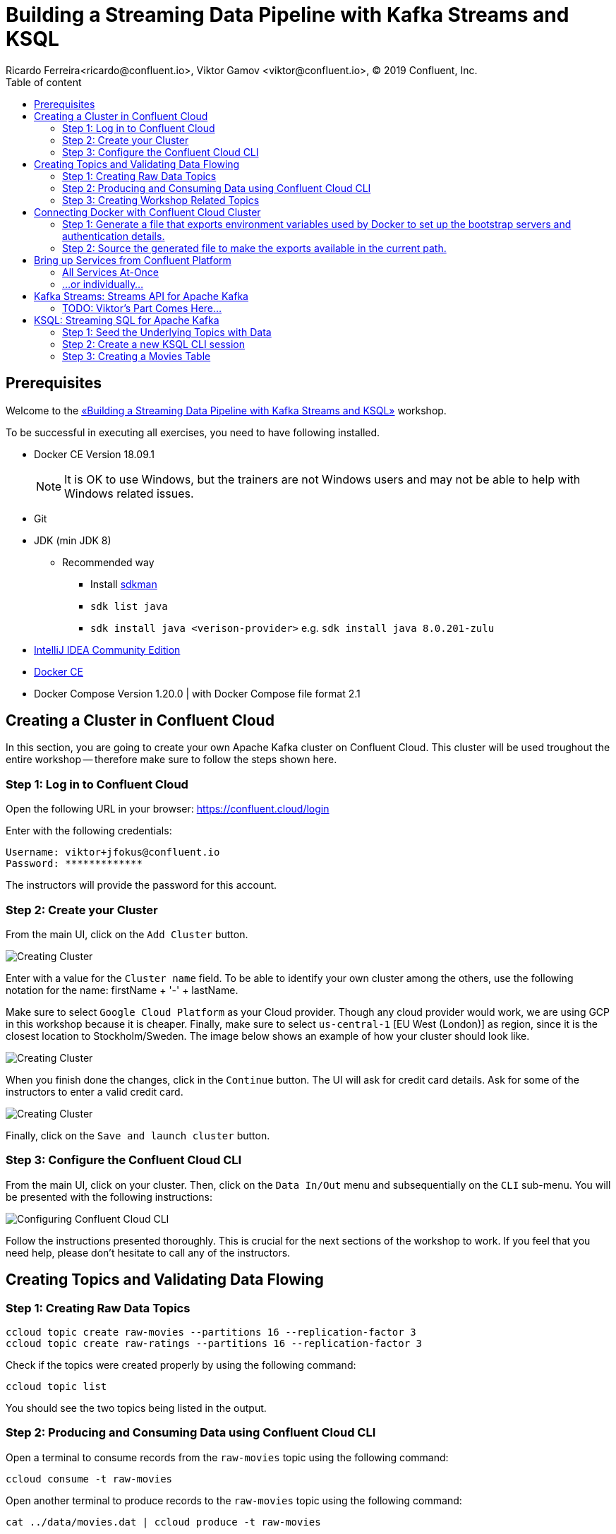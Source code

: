 = Building a Streaming Data Pipeline with Kafka Streams and KSQL
Ricardo Ferreira<ricardo@confluent.io>, Viktor Gamov <viktor@confluent.io>, © 2019 Confluent, Inc.
:toc: auto
:toc-placement: auto
:toc-position: right
:toc-title: Table of content
:icons: font
:source-highlighter: highlight.js
:highlightjs-theme: idea
:experimental:

== Prerequisites

Welcome to the https://www.jfokus.se/jfokus19/talks/2585[«Building a Streaming Data Pipeline with Kafka Streams and KSQL»] workshop.

To be successful in executing all exercises, you need to have following installed.

* Docker CE Version 18.09.1
+
NOTE: It is OK to use Windows, but the trainers are not Windows users and may not be able to help with Windows related issues.
* Git
* JDK (min JDK 8)
** Recommended way
*** Install https://sdkman.io/install[sdkman]
*** `sdk list java`
*** `sdk install java <verison-provider>` e.g. `sdk install java 8.0.201-zulu`
* https://www.jetbrains.com/idea/download/[IntelliJ IDEA Community Edition]
* https://docs.docker.com/install/[Docker CE]
* Docker Compose Version 1.20.0 | with Docker Compose file format 2.1

== Creating a Cluster in Confluent Cloud

In this section, you are going to create your own Apache Kafka cluster on Confluent Cloud. This cluster will be used troughout the entire workshop -- therefore make sure to follow the steps shown here.

=== Step 1: Log in to Confluent Cloud

Open the following URL in your browser: https://confluent.cloud/login[https://confluent.cloud/login]

Enter with the following credentials:

[source,bash]
----
Username: viktor+jfokus@confluent.io
Password: *************
----

The instructors will provide the password for this account.

=== Step 2: Create your Cluster

From the main UI, click on the `Add Cluster` button.

image:images/creating-cluster-1.png[Creating Cluster]

Enter with a value for the `Cluster name` field. To be able to identify your own cluster among the others, use the following notation for the name: firstName + '-' + lastName.

Make sure to select `Google Cloud Platform` as your Cloud provider. Though any cloud provider would work, we are using GCP in this workshop because it is cheaper. Finally, make sure to select `us-central-1` [EU West (London)] as region, since it is the closest location to Stockholm/Sweden. The image below shows an example of how your cluster should look like.

image:images/creating-cluster-2.png[Creating Cluster]

When you finish done the changes, click in the `Continue` button. The UI will ask for credit card details. Ask for some of the instructors to enter a valid credit card.

image:images/creating-cluster-3.png[Creating Cluster]

Finally, click on the `Save and launch cluster` button.

=== Step 3: Configure the Confluent Cloud CLI

From the main UI, click on your cluster. Then, click on the `Data In/Out` menu and subsequentially on the `CLI` sub-menu. You will be presented with the following instructions:

image:images/configure-ccloud-cli-1.png[Configuring Confluent Cloud CLI]

Follow the instructions presented thoroughly. This is crucial for the next sections of the workshop to work. If you feel that you need help, please don't hesitate to call any of the instructors.

== Creating Topics and Validating Data Flowing

=== Step 1: Creating Raw Data Topics

[source,bash]
----
ccloud topic create raw-movies --partitions 16 --replication-factor 3
ccloud topic create raw-ratings --partitions 16 --replication-factor 3
----

Check if the topics were created properly by using the following command:

[source,bash]
----
ccloud topic list
----

You should see the two topics being listed in the output.

=== Step 2: Producing and Consuming Data using Confluent Cloud CLI

Open a terminal to consume records from the `raw-movies` topic using the following command:

[source,bash]
----
ccloud consume -t raw-movies
----

Open another terminal to produce records to the `raw-movies` topic using the following command:

[source,bash]
----
cat ../data/movies.dat | ccloud produce -t raw-movies
----

Open another terminal to consume records from the `raw-ratings` topic using the following command:

[source,bash]
----
ccloud consume -t raw-ratings
----

Open another terminal to produce records to the `raw-ratings` topic using the following command:

[source,bash]
----
cat ../data/ratings.dat | ccloud produce -t raw-ratings
----

Press kbd:[Ctrl + C] to interrupt the consume commands issue in this section.

=== Step 3: Creating Workshop Related Topics

[source,bash]
----
sh create-demo-topics.sh
----

You should see the following output:

[source,bash]
----
Topic "movies" created.
Topic "ratings" created.
Topic "rating-sums" created.
Topic "rating-counts" created.
Topic "average-ratings" created.
Topic "rated-movies" created.
----

== Connecting Docker with Confluent Cloud Cluster

NOTE: Use this in a _non-production_ Confluent Cloud instance for development purposes only.

On the host from which you are running Docker, ensure that you have correctly initialized Confluent Cloud CLI and have a valid configuration file at `$HOME/.ccloud/config`. More information https://docs.confluent.io/current/cloud/cli/install.html[here].

=== Step 1: Generate a file that exports environment variables used by Docker to set up the bootstrap servers and authentication details.

[source,bash]
----
sh ccloud-generate-env-vars.sh
----

=== Step 2: Source the generated file to make the exports available in the current path.

[source,bash]
----
source ./delta_configs/env.delta
----


== Bring up Services from Confluent Platform

Make sure you completed the steps in the Setup section above before proceeding.
You may bring up all services in the Docker Compose file at once...

=== All Services At-Once

[source,bash]
----
docker-compose up -d
----

=== ...or individually...

==== Confluent Schema Registry

[source,bash]
----
docker-compose up -d schema-registry
----

==== KSQL Server

[source,bash]
----
docker-compose up -d ksql-server
----

==== KSQL CLI

[source,bash]
----
docker-compose up -d ksql-cli
----

==== Confluent Control Center

[source,bash]
----
docker-compose up -d control-center
----

Control Center may take from one to five minutes until the service finish start up, depending on your hardware configuration. To check if things are working properly, open the following URL in a browser: http://localhost:9021[http://localhost:9021]. If the Control Center UI pop's up, click on the `Topics` menu. You should be able to see the topics created previously.

image:images/c3-showing-topics.png[C3 Showing Topics]

If you need to troubleshoot what is going on with a particular service, you can use the command `docker-compose logs -f <SERVICE>`. For instance, the example below shows how to access the logs from Control Center:

[source,bash]
----
docker-compose logs -f control-center
----

== Kafka Streams: Streams API for Apache Kafka

The Streams API of Apache Kafka, available through a Java library, can be used to build highly scalable, elastic, fault-tolerant, distributed applications and microservices. First and foremost, the Kafka Streams API allows you to create real-time applications that power your core business. It is the easiest yet the most powerful technology to process data stored in Kafka. It builds upon important concepts for stream processing such as efficient management of application state, fast and efficient aggregations and joins, properly distinguishing between event-time and processing-time, and seamless handling of late-arriving and out-of-order data.

image:images/kafka-streams-high-level.png[Kafka Streams]

=== TODO: Viktor's Part Comes Here...

== KSQL: Streaming SQL for Apache Kafka

Confluent KSQL is the streaming SQL engine that enables real-time data processing against Apache Kafka®. It provides an easy-to-use, yet powerful interactive SQL interface for stream processing on Kafka, without the need to write code in a programming language such as Java or Python. KSQL is scalable, elastic, fault-tolerant, and it supports a wide range of streaming operations, including data filtering, transformations, aggregations, joins, windowing, and sessionization.

image:images/ksql-architecture.png[KSQL]

In this part of the workshop, you are going to enrich the implementation you have made thus far with KSQL, which is going to provide similar stream processing capabilities found previously using Kafka Streams.

=== Step 1: Seed the Underlying Topics with Data

In this step, you are going to seed the topics `movies` and `ratings` with at least one record. This is necessary because once we start creating streams and tables around those topics, KSQL knows how to parse the data.

[source,bash]
----
head -n1 ../data/ratings-json.js | ccloud produce -t ratings
head -n1 ../data/movies-json.js  | ccloud produce -t movies
----

=== Step 2: Create a new KSQL CLI session

In this step, you are going to create a session using KSQL CLI. KSQL CLI is a command-line interface that allows you to send KSQL sentences to the KSQL Server, whereas these senteces are to create things on the server or simply to execute ad-hoc queries interactively.

[source,bash]
----
docker run --network workshop_default --rm --interactive --tty confluentinc/cp-ksql-cli:5.1.0 http://ksql-server:8088
----

You should be presented with a prompt as shown below:

[source,bash]
----

                  ===========================================
                  =        _  __ _____  ____  _             =
                  =       | |/ // ____|/ __ \| |            =
                  =       | ' /| (___ | |  | | |            =
                  =       |  <  \___ \| |  | | |            =
                  =       | . \ ____) | |__| | |____        =
                  =       |_|\_\_____/ \___\_\______|       =
                  =                                         =
                  =  Streaming SQL Engine for Apache Kafka® =
                  ===========================================

Copyright 2017-2018 Confluent Inc.

CLI v5.1.0, Server v5.1.0 located at http://ksql-server:8088

Having trouble? Type 'help' (case-insensitive) for a rundown of how things work!

ksql>
----

To test things out, execute the following command:

[source,bash]
----
PRINT 'movies' FROM BEGINNING;
----

You should see all the records that you loaded into the topic `movies` previously. Press kbd:[Ctrl + C] to interrupt the print command and go back to the KSQL CLI prompt.

Using the KSQL CLI you can also read and write properties. Properties are server and/or client attributes that defines the basic behavior of queries. For instance, we are going to need to read the topics always from the beginning, so we can read old records and not only the newest ones. In order to do this, execute the following command:

[source,bash]
----
SET 'auto.offset.reset' = 'earliest';
----

To show the value of properties, you can use the `SHOW PROPERTIES` command:

[source,bash]
----
SHOW PROPERTIES;
----

=== Step 3: Creating a Movies Table

In this step, you are going to create your first table. Keep always in mind though that tables are nothing but snapshots of a stream for the last state of a given key. That means that the building block that actually stores data are streams -- but we can capture a subset of that stream in a given time and materialize it as a table. Sounds complicated right? It will be less complicated when you start executing the instructions below.

First, you need to create a stream around the existing topic. Create the stream using the following command:

[source,bash]
----
CREATE STREAM MOVIES_SRC (movie_id BIGINT, title VARCHAR, release_year INT, country VARCHAR, rating DOUBLE, cinematographer VARCHAR, genres ARRAY<VARCHAR>, directors ARRAY<VARCHAR>, composers ARRAY<varchar>, screenwriters ARRAY<VARCHAR>, production_companies ARRAY<VARCHAR>) WITH (VALUE_FORMAT='JSON', KAFKA_TOPIC='movies');
----

There you have it. You just created your first stream. Streams are entities that are kept by KSQL and contain metadata that defines it's caracteristics. In order to check the stream metadata, use the following command:

[source,bash]
----
DESCRIBE MOVIES_SRC;
----

You should see the following output:

[source,bash]
----
ksql> DESCRIBE MOVIES_SRC;

Name                 : MOVIES_SRC
 Field                | Type                      
--------------------------------------------------
 ROWTIME              | BIGINT           (system) 
 ROWKEY               | VARCHAR(STRING)  (system) 
 MOVIE_ID             | BIGINT                    
 TITLE                | VARCHAR(STRING)           
 RELEASE_YEAR         | INTEGER                   
 COUNTRY              | VARCHAR(STRING)           
 RATING               | DOUBLE                    
 CINEMATOGRAPHER      | VARCHAR(STRING)           
 GENRES               | ARRAY<VARCHAR(STRING)>    
 DIRECTORS            | ARRAY<VARCHAR(STRING)>    
 COMPOSERS            | ARRAY<VARCHAR(STRING)>    
 SCREENWRITERS        | ARRAY<VARCHAR(STRING)>    
 PRODUCTION_COMPANIES | ARRAY<VARCHAR(STRING)>    
--------------------------------------------------
For runtime statistics and query details run: DESCRIBE EXTENDED <Stream,Table>;
----

Next, we need to make sure that each record from this stream is identifiable (or partition by, as we prefer) using a field that is unique. Think in this as if it was a primary key for a SQL database if that makes you feel more confortable. In order to do this, we need to rekey this stream using the following command:

[source,bash]
----
CREATE STREAM MOVIES_REKEYED WITH (PARTITIONS=1) AS SELECT * FROM movies_src PARTITION BY movie_id;
----

The result of this command is the creation of a new stream. This new stream will contain exactly the same records that the previous stream contained, as well as any new record that arrives on it since KSQL ensures that derived streams are kept in-sync all the time. And the best of all... you don't need to write any additional code for that to happen. If you want to play with this, execute the following query:

[source,bash]
----
SELECT * FROM MOVIES_REKEYED;
----

You should see the record that you previously loaded into the `movies` topic, which proves the magic of KSQL which is keeping your ETL pipeline live, with all the data copying between the pipes managed automatically. Now, you may notice that the query you just execute never finishes. For now, you can safely press kbd:[Ctrl + C] to interrupt the query command and go back to the KSQL CLI prompt. But it is important to understand that queries in KSQL are executed forever. The reason being is because streams are set of records that are continuously written and therefore, the result of a streams is always updated. Hence why a query in KSQL never finishes.

Now that you have a stream with each of its records partitioned by the `movie_id` field, we can finally create our table. Execute the following command:

[source,bash]
----
CREATE TABLE MOVIES_REF (movie_id BIGINT, title VARCHAR, release_year INT, country VARCHAR, rating DOUBLE, cinematographer VARCHAR, genres ARRAY<VARCHAR>, directors ARRAY<VARCHAR>, composers ARRAY<varchar>, screenwriters ARRAY<VARCHAR>, production_companies ARRAY<VARCHAR>) WITH (VALUE_FORMAT='JSON', KAFKA_TOPIC='MOVIES_REKEYED', KEY='movie_id');
----

Once the table is created, it can be queried as many times as you want. Execute the following query over the newly created table:

[source,bash]
----
SELECT * FROM MOVIES_REF;
----

Let this query execute for now and don't interrupt it by pressing kbd:[Ctrl + C]. Open a new terminal and execute the following:

[source,bash]
----
cat ../data/movies-json.js | ccloud produce -t movies
----

If you look to the KSQL query being executed, you should see tons of records being shown.

[source,bash]
----
1549232500202 | 1 | 1 | Once Upon a Time in the West | 1968 | Italy | 8.199999809265137 | Tonino Delli Colli | [Western] | [Sergio Leone] | [Ennio Morricone] | [Sergio Leone, Sergio Donati, Dario Argento, Bernardo Bertolucci] | [Paramount Pictures]
1549236467679 | 11 | 11 | The Ugly Truth | 2009 | United States | 5.699999809265137 | Russell Carpenter | [Romance, Comedy] | [Robert Luketic] | [Aaron Zigman] | [Nicole Eastman, Karen McCullah Lutz, Kirsten Smith] | [Sony Pictures, Lakeshore Entertainment]
1549236467679 | 12 | 12 | Warlock | 1959 | United States | 7.0 | Joseph MacDonald | [Western] | [Edward Dmytryk] | [Leigh Harline] | [Robert Alan Aurthur] | [20th Century Fox]
1549236467680 | 27 | 27 | Spanish Movie | 2009 | Spain | 3.799999952316284 | Óscar Faura | [Comedy] | [Javier Ruiz Caldera] | [Fernando Velázquez] | [Paco Cabezas] | [Telecinco Cinema, Think Studio]
1549236467680 | 28 | 28 | The Little Mermaid | 1989 | United States | 6.699999809265137 | Animation | [Animation, Fantasy, Musical, Kids] | [John Musker, Ron Clements] | [Alan Menken] | [John Musker, Ron Clements] | [Walt Disney Pictures]
1549236467681 | 43 | 43 | Jurassic Park | 1993 | United States | 7.0 | Dean Cundey | [Sci-Fi, Adventure] | [Steven Spielberg] | [John Williams] | [Michael Crichton, David Koepp] | [Universal Pictures, Amblin Entertainment]
1549236467682 | 59 | 59 | Casablanca | 1942 | United States | 8.399999618530273 | Arthur Edeson | [Drama, Romance] | [Michael Curtiz] | [Max Steiner] | [Julius J. Epstein, Philip G. Epstein, Howard Koch] | [Warner Bros. Pictures; Producer: Hal B. Wallis]
1549236467683 | 75 | 75 | The Italian Job | 2003 | United States | 6.5 | Wally Pfister | [Action] | [F. Gary Gray] | [John Powell] | [Wayne Powers, Donna Powers] | [Paramount Pictures]
1549236467681 | 44 | 44 | 310 to Yuma (Three Ten to Yuma) | 1957 | United States | 7.5 | Charles Lawton Jr. | [Western] | [Delmer Daves] | [George Duning] | [Halsted Welles] | [Columbia Pictures]
1549236467684 | 91 | 91 | Iron Man | 2008 | United States | 6.5 | Matthew Libatique | [Fantasy, Action, Adventure, Sci-Fi] | [Jon Favreau] | [Ramin Djawadi] | [Arthur Marcum, Matt Holloway, Mark Fergus, Hawk Ostby] | [Paramount Pictures, Marvel Enterprises, Goldman & Associates]
----

Not only this proves that you are in the right track with this workshop but it also proves how KSQL is awesome. Think for a second what just happened:

image:images/etl-using-ksql.png[KSQL ETL]

You just built in a matter of minutes a fair complicated ETL pipeline in which data is being transferred from a input topic to a series of pipes that are changing the nature of the data (re-keying in this case) and finally creating a table where data is always up-to-date with whatever is written to the input topic.